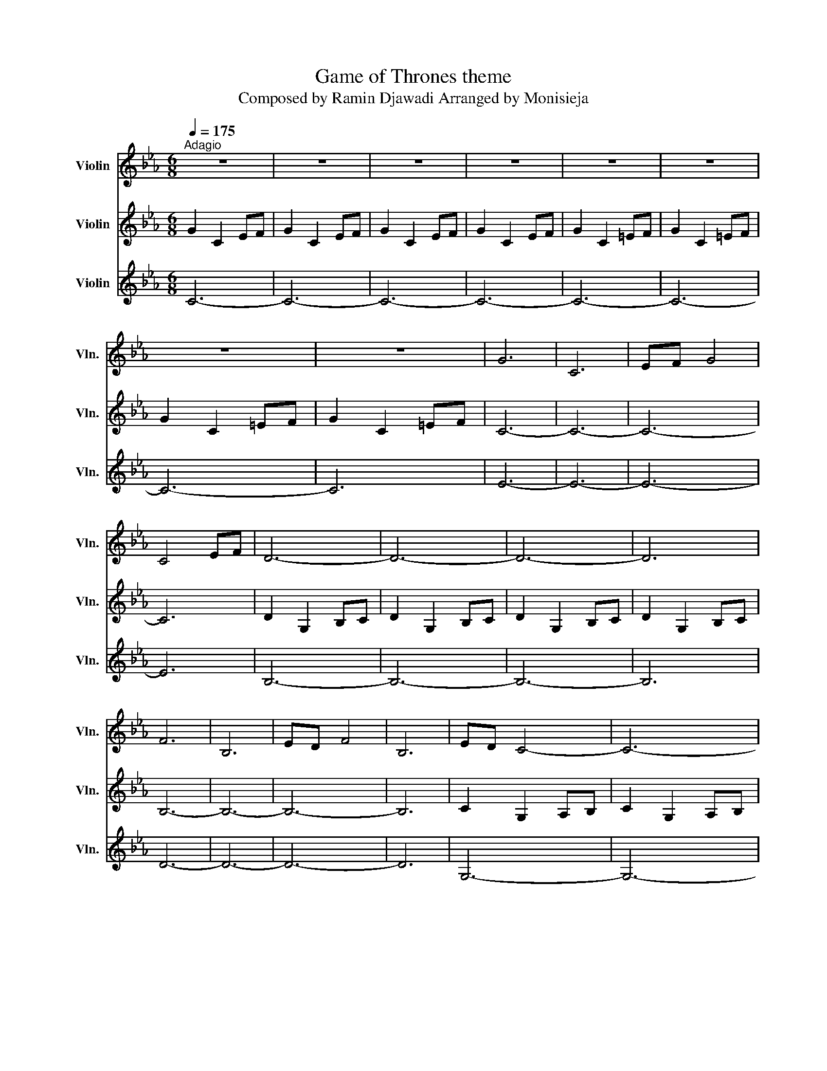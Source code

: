 X:1
T:Game of Thrones theme
T:Composed by Ramin Djawadi Arranged by Monisieja
%%score 1 2 3
L:1/8
Q:1/4=175
M:6/8
K:Eb
V:1 treble nm="Violin" snm="Vln."
V:2 treble nm="Violin" snm="Vln."
V:3 treble nm="Violin" snm="Vln."
V:1
"^Adagio" z6 | z6 | z6 | z6 | z6 | z6 | z6 | z6 | G6 | C6 | EF G4 | C4 EF | D6- | D6- | D6- | D6 | %16
 F6 | B,6 | ED F4 | B,6 | ED C4- | C6- | C6- | C6 | G6 | C6 | EF G4 | C4 EF | D6- | D6- | D6- | %31
 D6 | F6 | B,6 | ED F4 | B,6 | ED C4- | C6- | C6- | C6 | g6 | c6 | ef g4 | c4 ef | d6- | d6- | %46
 d6- | d6 | f6 | B6 | d3 e3 | d3 B3 | c6- | c6- | c6- | c6 | c'6- | c'6 | b6- | b6 | a6- | a6 | %62
 g6- | g6 | A6- | A6 | e6 | f6 | g6- | g6- | g6- | g6 | c'6- | c'6 | b6- | b6 | a6- | a6 | g6- | %79
 g6 | A6- | A6 | e6 | d6 | c6- | c6- | c6- | c6 | z6 | z6 | z6 | z6 |] %92
V:2
 G2 C2 EF | G2 C2 EF | G2 C2 EF | G2 C2 EF | G2 C2 =EF | G2 C2 =EF | G2 C2 =EF | G2 C2 =EF | C6- | %9
 C6- | C6- | C6 | D2 G,2 B,C | D2 G,2 B,C | D2 G,2 B,C | D2 G,2 B,C | B,6- | B,6- | B,6- | B,6 | %20
 C2 G,2 A,B, | C2 G,2 A,B, | C2 G,2 A,B, | C2 G,2 A,B, | C6- | C6- | C6- | C6 | D2 G,2 B,C | %29
 D2 G,2 B,C | D2 G,2 B,C | D2 G,2 B,C | B,6- | B,6- | B,6- | B,6 | C2 G,2 A,B, | C2 G,2 A,B, | %38
 C2 G,2 A,B, | C2 G,2 A,B, | G2 C2 EF | G2 C2 EF | G2 C2 EF | G2 C2 EF | D2 G,2 B,C | D2 G,2 B,C | %46
 D2 G,2 B,C | D2 G,2 B,C | d2 F2 Bc | d2 F2 Bc | d2 F2 Bc | d2 G2 B2 | c2 G2 AB | c2 G2 AB | %54
 c2 G2 AB | c2 G2 AB | c2 E2 AB | c2 E2 Ac | B2 E2 GA | B2 E2 GB | A2 C2 FG | A2 C2 FA | G2 C2 EF | %63
 G2 C2 EF | E2 A,2 CD | E2 A,2 C2 | E6 | F6 | G6- | G6- | G6- | G6 | cEA cEA | cEA cEA | BEG BEG | %75
 BEG BEG | ACF ACF | ACF ACF | G2 C2 EF | G2 C2 EF | E2 A,2 CD | E2 A,2 C2 | A,6 | G,6 | C6- | %85
 C6- | C6- | C6 | z6 | z6 | z6 | z6 |] %92
V:3
 C6- | C6- | C6- | C6- | C6- | C6- | C6- | C6 | E6- | E6- | E6- | E6 | B,6- | B,6- | B,6- | B,6 | %16
 D6- | D6- | D6- | D6 | G,6- | G,6- | G,6- | G,6 | E6- | E6- | E6- | E6 | B,6- | B,6- | B,6- | %31
 B,6 | D6- | D6- | D6- | D6 | G,6- | G,6- | G,6- | G,6 | [Cc]2 [Cc] [Cc][Cc][Cc] | %41
 [Cc]2 [Cc] [Cc][Cc][Cc] | [Cc]2 [Cc] [Cc][Cc][Cc] | [Cc]2 [Cc] [Cc][Cc][Cc] | %44
 [Dd]2 [Dd] [Dd][Dd][Dd] | [Dd]2 [Dd] [Dd][Dd][Dd] | [Dd]2 [Dd] [Dd][Dd][Dd] | %47
 [Dd]2 [Dd] [Dd][Dd][Dd] | [Ff]2 [Ff] [Ff][Ff][Ff] | [Dd]2 [Dd] [Dd][Dd][Dd] | %50
 [Dd]2 [Dd] [Dd][Dd][Dd] | [Dd]2 [Dd] [Dd][Dd][Dd] | [Cc]2 [Cc] [Cc][Cc][Cc] | %53
 [Cc]2 [Cc] [Cc][Cc][Cc] | [Cc]2 [Cc] [Cc][Cc][Cc] | [Cc]2 [Cc] [Cc][Cc][Cc] | c3 E3 | A3 c3 | %58
 B3 E3 | G3 B3 | A3 C3 | F3 A3 | G3 C3 | E3 F3 | E3 A,3 | E3 C3 | E2 A,2 CD | D2 G,2 B,2 | %68
 C2 G,2 A,B, | C2 G,2 A,B, | C2 G,2 A,B, | C2 G,2 A,B, | c3 E3 | A3 c3 | B3 E3 | G3 B3 | A3 C3 | %77
 F3 A3 | G3 C3 | E3 F3 | E3 A,3 | E3 C3 | C6 | B,6 | c2 G2 AB | c2 G2 AB | c2 G2 AB | c2 G2 AB | %88
"^pizz." c'2 g2 ab | c'2 g2 ab | c'2 g2 ab | c' z z4 |] %92

